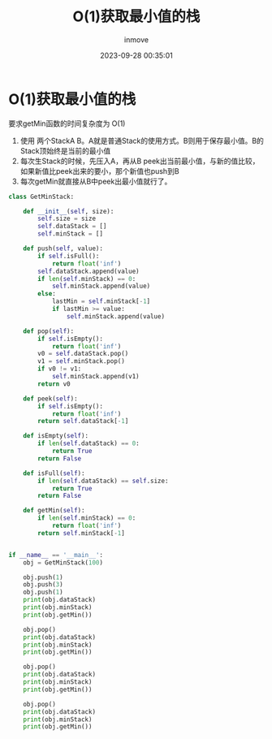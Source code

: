 #+TITLE: O(1)获取最小值的栈
#+DATE: 2023-09-28 00:35:01
#+DISPLAY: t
#+STARTUP: indent
#+OPTIONS: toc:10
#+AUTHOR: inmove
#+KEYWORDS: 栈
#+CATEGORIES: 数据结构

* O(1)获取最小值的栈

要求getMin函数的时间复杂度为 O(1)
1. 使用 两个StackA B。A就是普通Stack的使用方式。B则用于保存最小值。B的Stack顶始终是当前的最小值
2. 每次生Stack的时候，先压入A，再从B peek出当前最小值，与新的值比较，如果新值比peek出来的要小，那个新值也push到B
3. 每次getMin就直接从B中peek出最小值就行了。

#+begin_src python
  class GetMinStack:

      def __init__(self, size):
          self.size = size
          self.dataStack = []
          self.minStack = []

      def push(self, value):
          if self.isFull():
              return float('inf')
          self.dataStack.append(value)
          if len(self.minStack) == 0:
              self.minStack.append(value)
          else:
              lastMin = self.minStack[-1]
              if lastMin >= value:
                  self.minStack.append(value)

      def pop(self):
          if self.isEmpty():
              return float('inf')
          v0 = self.dataStack.pop()
          v1 = self.minStack.pop()
          if v0 != v1:
              self.minStack.append(v1)
          return v0

      def peek(self):
          if self.isEmpty():
              return float('inf')
          return self.dataStack[-1]

      def isEmpty(self):
          if len(self.dataStack) == 0:
              return True
          return False

      def isFull(self):
          if len(self.dataStack) == self.size:
              return True
          return False

      def getMin(self):
          if len(self.minStack) == 0:
              return float('inf')
          return self.minStack[-1]


  if __name__ == '__main__':
      obj = GetMinStack(100)

      obj.push(1)
      obj.push(3)
      obj.push(1)
      print(obj.dataStack)
      print(obj.minStack)
      print(obj.getMin())

      obj.pop()
      print(obj.dataStack)
      print(obj.minStack)
      print(obj.getMin())

      obj.pop()
      print(obj.dataStack)
      print(obj.minStack)
      print(obj.getMin())

      obj.pop()
      print(obj.dataStack)
      print(obj.minStack)
      print(obj.getMin())

#+end_src
